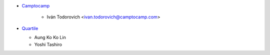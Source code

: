 * `Camptocamp <https://www.camptocamp.com>`_

    * Iván Todorovich <ivan.todorovich@camptocamp.com>
* `Quartile <https://www.quartile.co>`_

  * Aung Ko Ko Lin
  * Yoshi Tashiro
